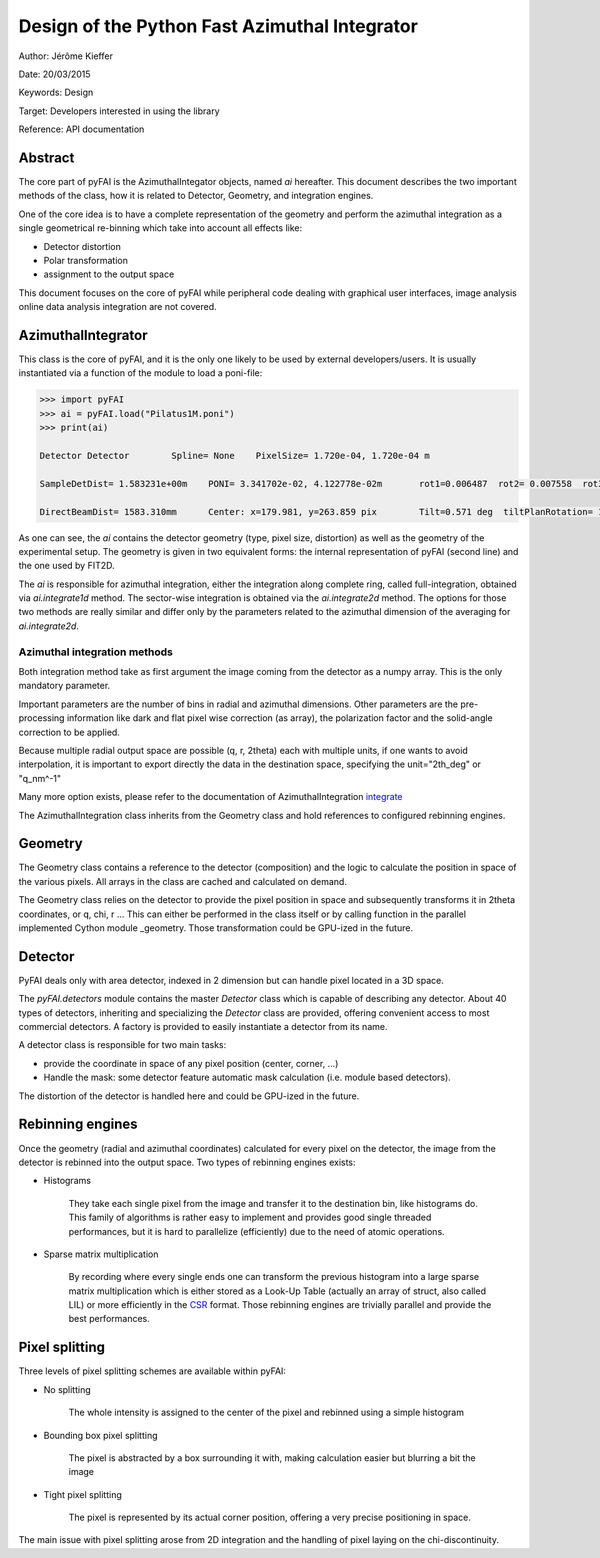Design of the Python Fast Azimuthal Integrator
==============================================

Author: Jérôme Kieffer

Date: 20/03/2015

Keywords: Design

Target: Developers interested in using the library

Reference: API documentation


Abstract
--------

The core part of pyFAI is the AzimuthalIntegator objects, named
*ai* hereafter.
This document describes the two important methods of the class,
how it is related to Detector, Geometry, and integration engines.

One of the core idea is to have a complete representation of the geometry
and perform the azimuthal integration as a single geometrical re-binning
which take into account all effects like:

* Detector distortion
* Polar transformation
* assignment to the output space


This document focuses on the core of pyFAI while peripheral code
dealing with graphical user interfaces, image analysis online data
analysis integration are not covered.

.. _AzimuthalIntegrator:

AzimuthalIntegrator
-------------------

This class is the core of pyFAI, and it is the only one likely to be used by
external developers/users. It is usually instantiated via a function of the
module to load a poni-file:

.. code-block:: python

	>>> import pyFAI
	>>> ai = pyFAI.load("Pilatus1M.poni")
	>>> print(ai)

	Detector Detector	 Spline= None	 PixelSize= 1.720e-04, 1.720e-04 m

	SampleDetDist= 1.583231e+00m	PONI= 3.341702e-02, 4.122778e-02m	rot1=0.006487  rot2= 0.007558  rot3= 0.000000 rad

	DirectBeamDist= 1583.310mm	Center: x=179.981, y=263.859 pix	Tilt=0.571 deg  tiltPlanRotation= 130.640 deg

As one can see, the *ai* contains the detector geometry (type, pixel size,
distortion) as well as the
geometry of the experimental setup. The geometry is given in two equivalent
forms: the internal representation of pyFAI (second line) and the one used by
FIT2D.

The *ai* is responsible for azimuthal integration, either the integration along
complete ring, called full-integration, obtained via *ai.integrate1d* method.
The sector-wise integration is obtained via the *ai.integrate2d* method.
The options for those two methods are really similar and differ only by the
parameters related to the azimuthal dimension of the averaging for *ai.integrate2d*.

Azimuthal integration methods
_____________________________

Both integration method take as first argument the image coming from the detector
as a numpy array. This is the only mandatory parameter.

Important parameters are the number of bins in radial and azimuthal dimensions.
Other parameters are the pre-processing information like dark and flat pixel wise
correction (as array), the polarization factor and the solid-angle correction to
be applied.

Because multiple radial output space are possible (q, r, 2\theta) each with multiple
units, if one wants to avoid interpolation, it is important to export directly the data
in the destination space, specifying the unit="2th_deg" or "q_nm^-1"

Many more option exists, please refer to the documentation of AzimuthalIntegration integrate_

The AzimuthalIntegration class inherits from the Geometry class and hold
references to configured rebinning engines.

Geometry
--------
The Geometry class contains a reference to the detector (composition)
and the logic to calculate the position in space of the various pixels.
All arrays in the class are cached and calculated on demand.

The Geometry class relies on the detector to provide the pixel position in space
and subsequently transforms it in 2\theta coordinates, or q, \chi, r ...
This can either be performed in the class itself or by calling
function in the parallel implemented Cython module _geometry.
Those transformation could be GPU-ized in the future.

Detector
--------
PyFAI deals only with area detector, indexed in 2 dimension but can
handle pixel located in a 3D space.

The *pyFAI.detectors* module contains the master *Detector* class
which is capable of describing any detector.
About 40 types of detectors, inheriting and specializing the *Detector*
class are provided, offering convenient access to most commercial detectors.
A factory is provided to easily instantiate a detector from its name.

A detector class is responsible for two main tasks:

- provide the coordinate in space of any pixel position (center, corner, ...)
- Handle the mask: some detector feature automatic mask calculation (i.e. module based detectors).

The distortion of the detector is handled here and could be GPU-ized in the future.

Rebinning engines
-----------------

Once the geometry (radial and azimuthal coordinates) calculated for every pixel
on the detector, the image from the detector is rebinned into the output space.
Two types of rebinning engines exists:

- Histograms

    They take each single pixel from the image and transfer it to the destination bin, like histograms do.
    This family of algorithms is rather easy to implement and provides good single threaded performances,
    but it is hard to parallelize (efficiently) due to the need of atomic operations.

- Sparse matrix multiplication

    By recording where every single ends one can transform the previous histogram into a
    large sparse matrix multiplication which is either stored as a Look-Up Table (actually an array of struct, also called LIL)
    or more efficiently in the CSR_ format.
    Those rebinning engines are trivially parallel and provide the best performances.

Pixel splitting
---------------

Three levels of pixel splitting schemes are available within pyFAI:

- No splitting

    The whole intensity is assigned to the center of the pixel and
    rebinned using a simple histogram

- Bounding box pixel splitting

    The pixel is abstracted by a box surrounding it with, making calculation
    easier but blurring a bit the image

- Tight pixel splitting

    The pixel is represented by its actual corner position, offering a very
    precise positioning in space.

The main issue with pixel splitting arose from 2D integration and the handling
of pixel laying on the chi-discontinuity.

.. _integrate: http://pythonhosted.org/pyFAI/api/pyFAI.html#pyFAI.azimuthalIntegrator.AzimuthalIntegrator.integrate1d
.. _CSR: http://en.wikipedia.org/wiki/Sparse_matrix

